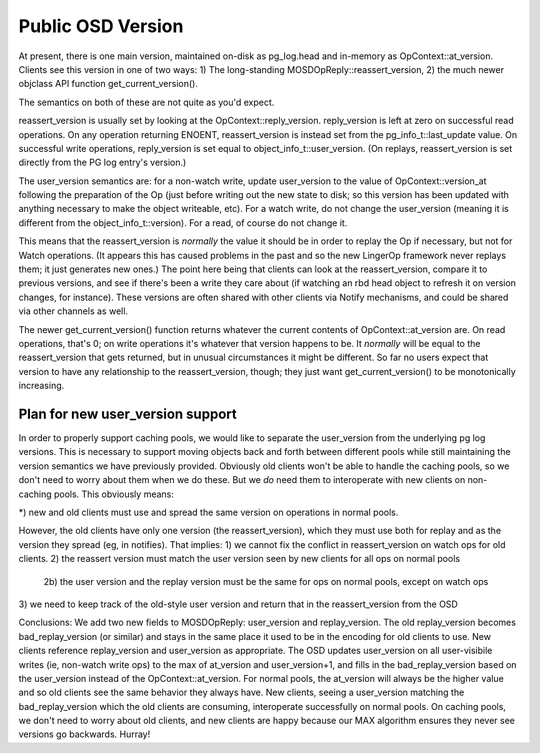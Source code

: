 ==============
Public OSD Version
==============
At present, there is one main version, maintained on-disk as
pg_log.head and in-memory as OpContext::at_version.
Clients see this version in one of two ways:
1) The long-standing MOSDOpReply::reassert_version,
2) the much newer objclass API function get_current_version().

The semantics on both of these are not quite as you'd expect.

reassert_version is usually set by looking at the
OpContext::reply_version. reply_version is left at zero on successful
read operations. On any operation returning ENOENT, reassert_version
is instead set from the pg_info_t::last_update value. On successful
write operations, reply_version is set equal to
object_info_t::user_version. (On replays, reassert_version is set
directly from the PG log entry's version.)

The user_version semantics are: for a non-watch write, update
user_version to the value of OpContext::version_at following the
preparation of the Op (just before writing out the new state to disk;
so this version has been updated with anything necessary to make the
object writeable, etc). For a watch write, do not change the
user_version (meaning it is different from the
object_info_t::version). For a read, of course do not change it.

This means that the reassert_version is *normally* the value it should
be in order to replay the Op if necessary, but not for Watch
operations. (It appears this has caused problems in the past and so
the new LingerOp framework never replays them; it just generates new
ones.) The point here being that clients can look at the
reassert_version, compare it to previous versions, and see if there's
been a write they care about (if watching an rbd head object to
refresh it on version changes, for instance). These versions are often
shared with other clients via Notify mechanisms, and could be shared
via other channels as well.

The newer get_current_version() function returns whatever the current
contents of OpContext::at_version are. On read operations, that's 0;
on write operations it's whatever that version happens to be. It
*normally* will be equal to the reassert_version that gets returned,
but in unusual circumstances it might be different. So far no users
expect that version to have any relationship to the reassert_version,
though; they just want get_current_version() to be monotonically
increasing.

Plan for new user_version support
===============================

In order to properly support caching pools, we would like to separate
the user_version from the underlying pg log versions. This is
necessary to support moving objects back and forth between different
pools while still maintaining the version semantics we have previously
provided. Obviously old clients won't be able to handle the caching
pools, so we don't need to worry about them when we do these. But we
*do* need them to interoperate with new clients on non-caching
pools. This obviously means:

*) new and old clients must use and spread the same version on
operations in normal pools.

However, the old clients have only one version (the reassert_version),
which they must use both for replay and as the version they spread
(eg, in notifies). That implies:
1) we cannot fix the conflict in reassert_version on watch ops for old
clients.
2) the reassert version must match the user version seen by new
clients for all ops on normal pools
  2b) the user version and the replay version must be the same for ops
  on normal pools, except on watch ops
3) we need to keep track of the old-style user version and return that
in the reassert_version from the OSD

Conclusions:
We add two new fields to MOSDOpReply: user_version and
replay_version. The old replay_version becomes bad_replay_version (or
similar) and stays in the same place it used to be in the encoding for
old clients to use. New clients reference replay_version and
user_version as appropriate.  The OSD updates user_version on all
user-visibile writes (ie, non-watch write ops) to the max of
at_version and user_version+1, and fills in the bad_replay_version
based on the user_version instead of the OpContext::at_version. For
normal pools, the at_version will always be the higher value and so
old clients see the same behavior they always have. New clients,
seeing a user_version matching the bad_replay_version which the old
clients are consuming, interoperate successfully on normal pools.
On caching pools, we don't need to worry about old clients, and new
clients are happy because our MAX algorithm ensures they never see
versions go backwards. Hurray!


